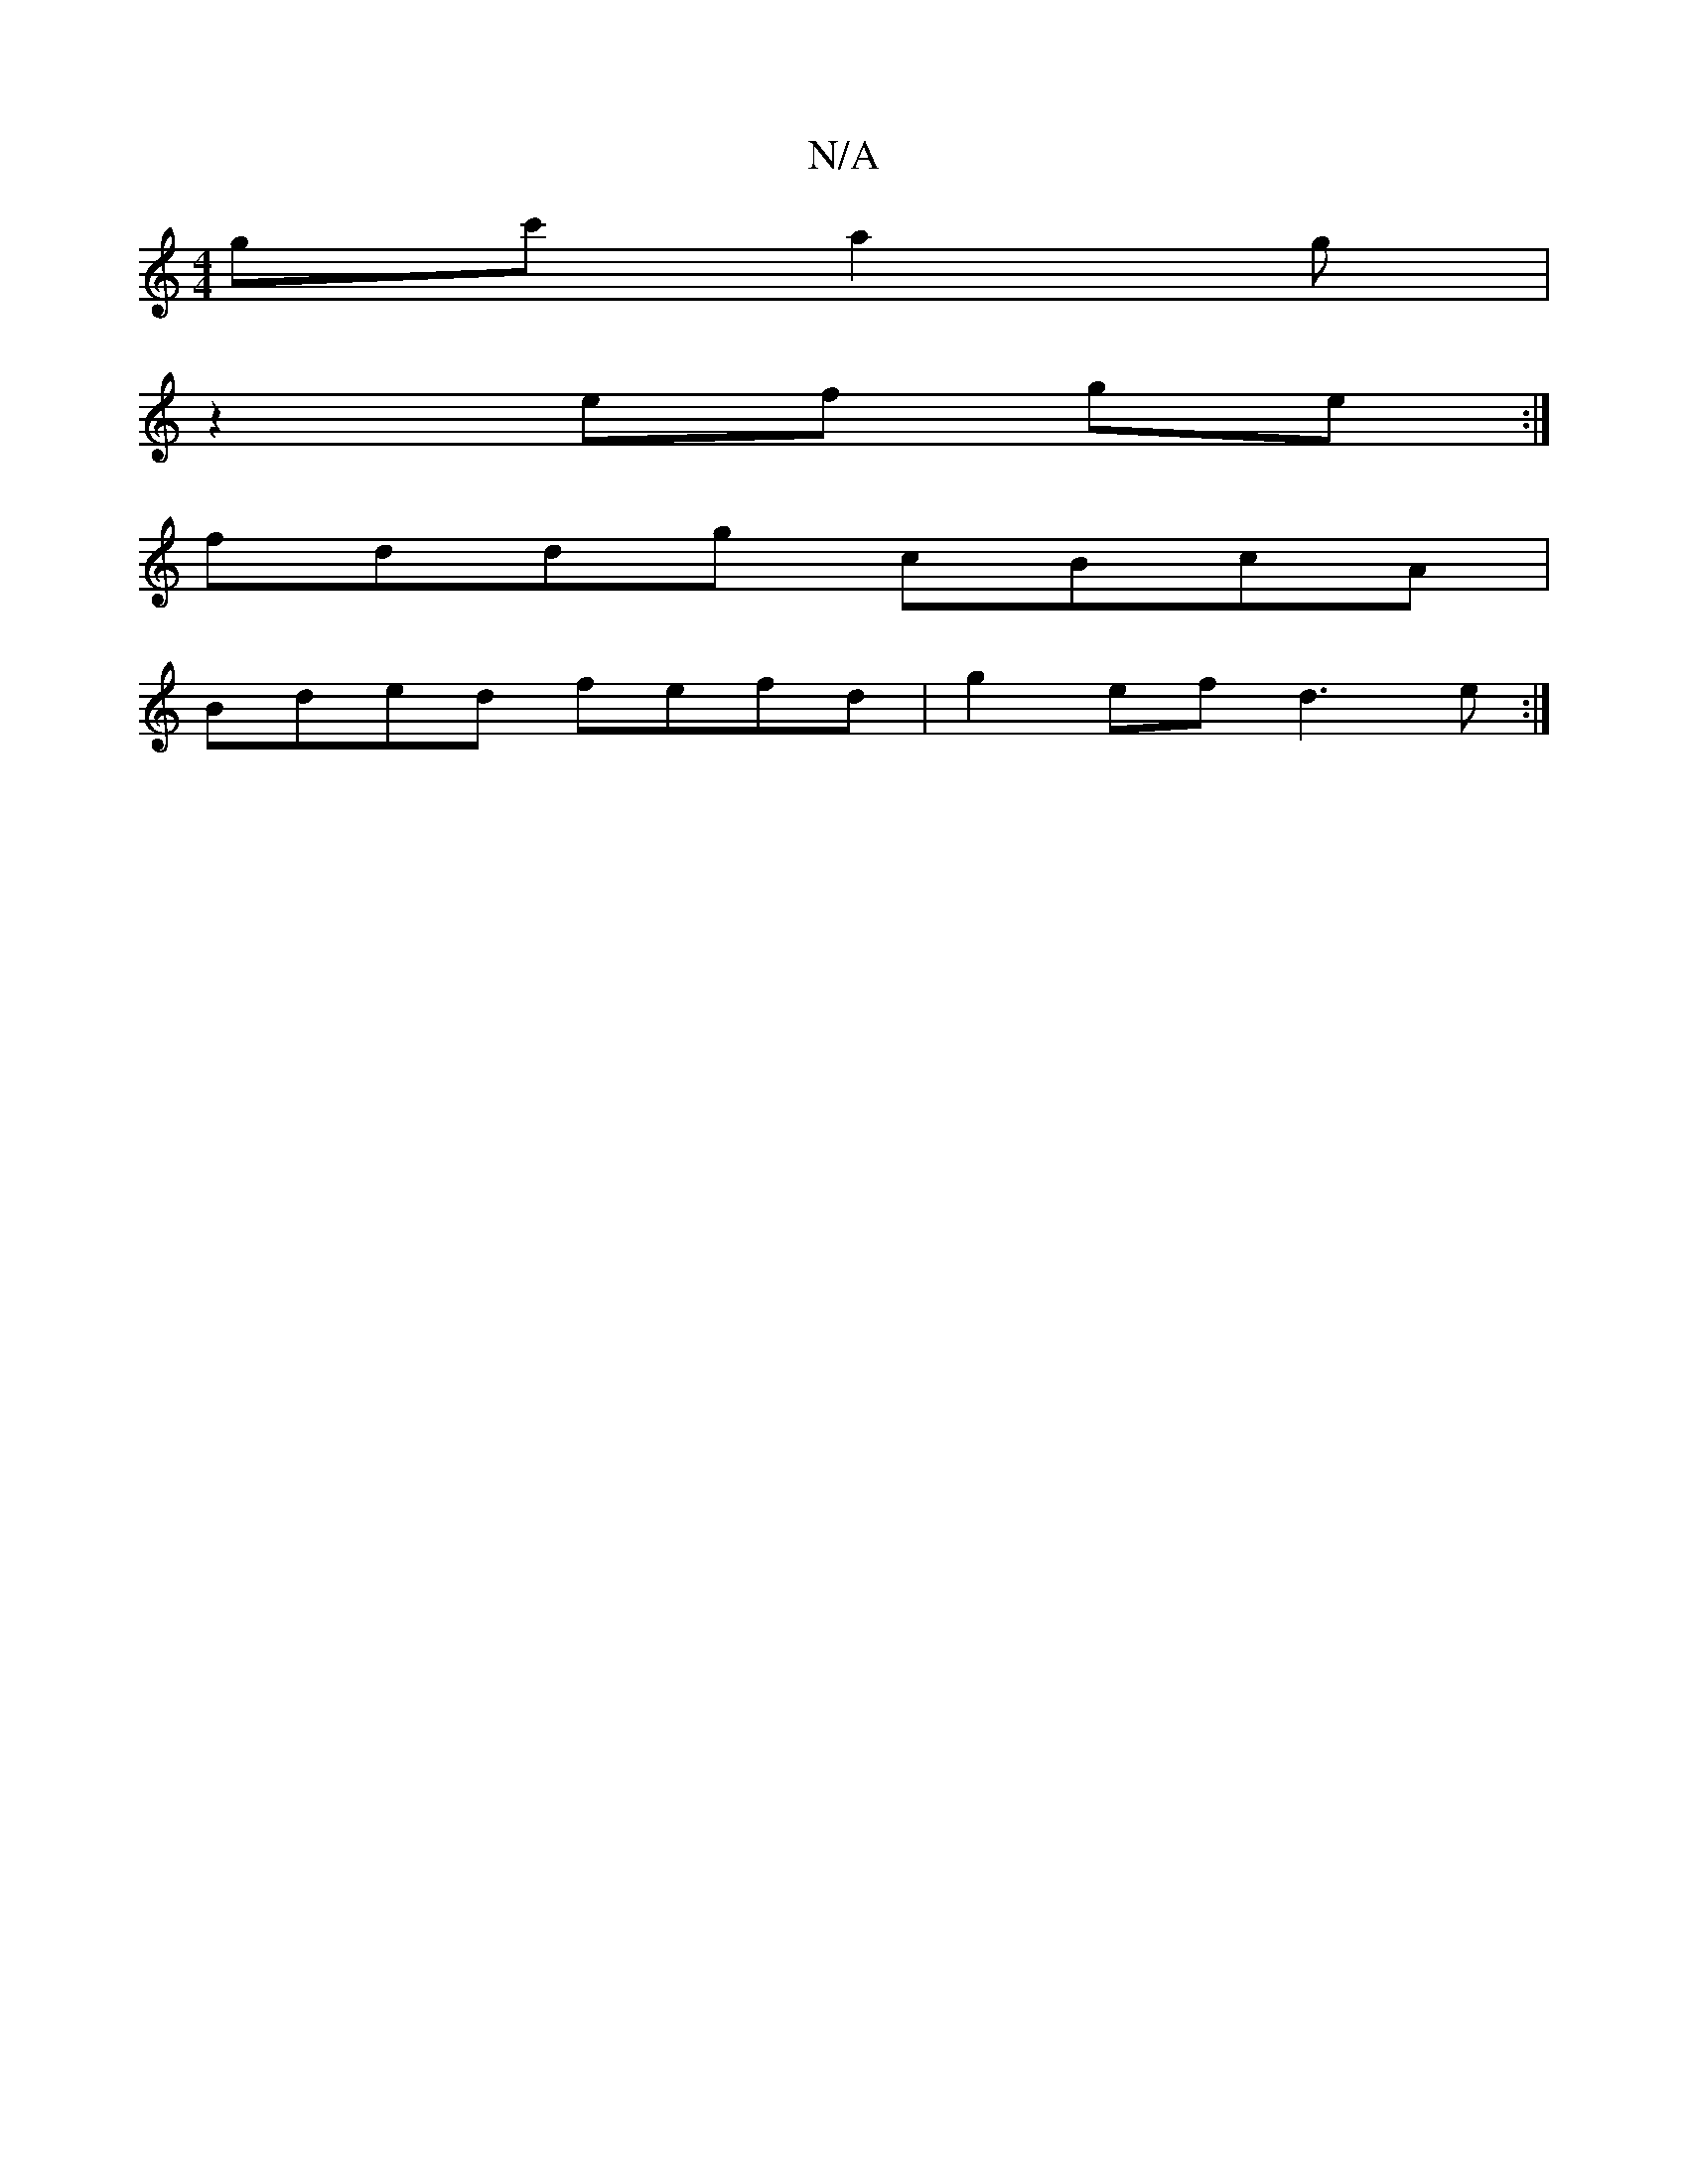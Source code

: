 X:1
T:N/A
M:4/4
R:N/A
K:Cmajor
 gc' a2g|
z2 ef ge:|
fddg cBcA|
Bded fefd|g2ef d3e:|

D | A, CB, D2 A,A,|C3d Fdae|b2ag fedB | cAFB d^cBc|adBG GDAD |1 ABfd2d :|2 G2BEDE E2DF|GAA^c Aded:|2 BGFd edBA|FE E2 DDEE|Ddga agdB|A2(3ABG EEDF|D